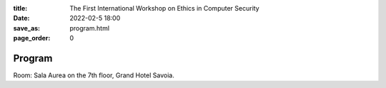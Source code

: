 :title: The First International Workshop on Ethics in Computer
        Security
:date: 2022-02-5 18:00
:save_as: program.html
:page_order: 0

Program
=======

Room: Sala Aurea on the 7th floor, Grand Hotel Savoia.

.. raw:: html

  <div align="left">
  <iframe
  src="https://docs.google.com/spreadsheets/d/e/2PACX-1vSpT_8sAe4fNMdA6PSxGB-FpUFqyq4xOuK9GpvvfbECJUzjbQ_2wJjCDlAoK3QYrqQjhutXjT4w8SCD/pubhtml?gid=0&amp;single=true&amp;range=A1:G100&amp;widget=false&amp;headers=false&chrome=false"
  style="width:77%; height:410px;"></iframe>
  </div>
